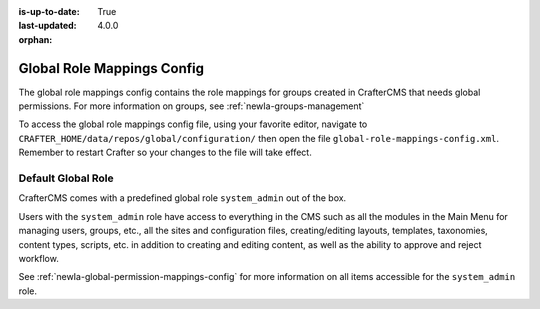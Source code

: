 :is-up-to-date: True
:last-updated: 4.0.0

:orphan:

.. index:: Global Role Mappings Config

.. _newIa-global-role-mappings-config:

===========================
Global Role Mappings Config
===========================

The global role mappings config contains the role mappings for groups created in CrafterCMS that needs global permissions.  For more information on groups, see :ref:`newIa-groups-management`

To access the global role mappings config file, using your favorite editor, navigate to ``CRAFTER_HOME/data/repos/global/configuration/`` then open the file ``global-role-mappings-config.xml``.  Remember to restart Crafter so your changes to the file will take effect.

.. code-block:: xml
   :caption: *CRAFTER_HOME/data/repos/global/configuration/global-role-mappings-config.xml*
   :linenos:

   <role-mappings>
     <groups>
       <group name="system_admin">
         <role>system_admin</role>
       </group>
      </groups>
   </role-mappings>

-------------------
Default Global Role
-------------------

CrafterCMS comes with a predefined global role ``system_admin`` out of the box.

Users with the ``system_admin`` role have access to everything in the CMS such as all the modules in the Main Menu for managing users, groups, etc., all the sites and configuration files, creating/editing layouts, templates, taxonomies, content types, scripts, etc. in addition to creating and editing content, as well as the ability to approve and reject workflow.

See :ref:`newIa-global-permission-mappings-config` for more information on all items accessible for the ``system_admin`` role.


